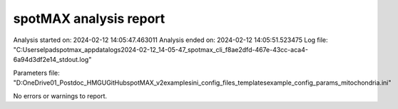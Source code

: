 ***********************
spotMAX analysis report
***********************

Analysis started on: 2024-02-12 14:05:47.463011
Analysis ended on: 2024-02-12 14:05:51.523475
Log file: "C:\Users\elpad\spotmax_appdata\logs\2024-02-12_14-05-47_spotmax_cli_f8ae2dfd-467e-43cc-aca4-6a94d3df2e14_stdout.log"

Parameters file: "D:\OneDrive\01_Postdoc_HMGU\GitHub\spotMAX_v2\examples\ini_config_files_templates\example_config_params_mitochondria.ini"



No errors or warnings to report.